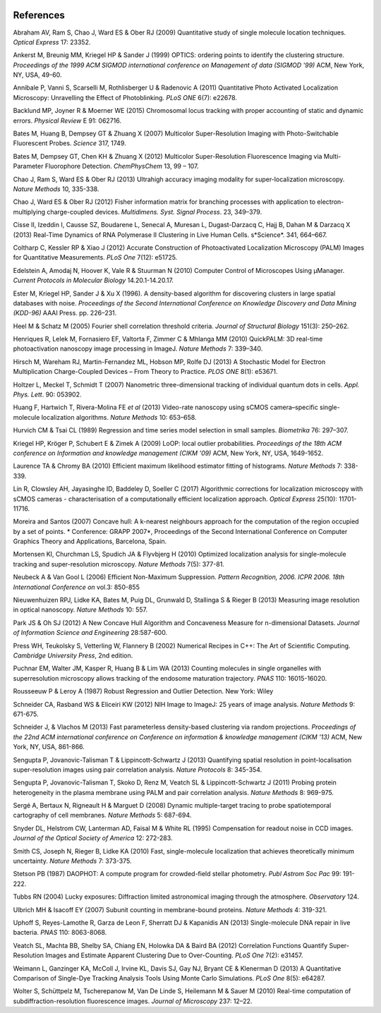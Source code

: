   .. index:: ! References

References
==========

Abraham AV, Ram S, Chao J, Ward ES & Ober RJ (2009)
Quantitative study of single molecule location techniques.
*Optical Express* 17: 23352.

Ankerst M, Breunig MM, Kriegel HP & Sander J (1999)
OPTICS: ordering points to identify the clustering structure.
*Proceedings of the 1999 ACM SIGMOD international conference on Management of data (SIGMOD '99)* ACM, New York, NY, USA, 49-60.

Annibale P, Vanni S, Scarselli M, Rothlisberger U & Radenovic A (2011)
Quantitative Photo Activated Localization Microscopy: Unravelling the Effect of Photoblinking.
*PLoS ONE* 6(7): e22678.

Backlund MP, Joyner R & Moerner WE (2015)
Chromosomal locus tracking with proper accounting of static and dynamic errors.
*Physical Review* E 91: 062716.

Bates M, Huang B, Dempsey GT & Zhuang X (2007)
Multicolor Super-Resolution Imaging with Photo-Switchable Fluorescent Probes.
*Science* 317, 1749.

Bates M, Dempsey GT, Chen KH & Zhuang X (2012)
Multicolor Super-Resolution Fluorescence Imaging via Multi-Parameter Fluorophore Detection.
*ChemPhysChem* 13, 99 – 107.

Chao J, Ram S, Ward ES & Ober RJ (2013)
Ultrahigh accuracy imaging modality for super-localization microscopy.
*Nature Methods* 10, 335-338.

Chao J, Ward ES & Ober RJ (2012)
Fisher information matrix for branching processes with application to electron-multiplying charge-coupled devices.
*Multidimens. Syst. Signal Process*. 23, 349–379.

Cisse II, Izeddin I, Causse SZ, Boudarene L, Senecal A, Muresan L, Dugast-Darzacq C, Hajj B, Dahan M & Darzacq X (2013)
Real-Time Dynamics of RNA Polymerase II Clustering in Live Human Cells.
s*Science*. 341, 664–667.

Coltharp C, Kessler RP & Xiao J (2012)
Accurate Construction of Photoactivated Localization Microscopy (PALM) Images for Quantitative Measurements.
*PLoS One* 7(12): e51725.

Edelstein A, Amodaj N, Hoover K, Vale R & Stuurman N (2010)
Computer Control of Microscopes Using μManager.
*Current Protocols in Molecular Biology* 14.20.1-14.20.17.

Ester M, Kriegel HP, Sander J & Xu X (1996).
A density-based algorithm for discovering clusters in large spatial databases with noise.
*Proceedings of the Second International Conference on Knowledge Discovery and Data Mining (KDD-96)* AAAI Press. pp. 226–231.

Heel M & Schatz M (2005)
Fourier shell correlation threshold criteria.
*Journal of Structural Biology* 151(3): 250–262.

Henriques R, Lelek M, Fornasiero EF, Valtorta F, Zimmer C & Mhlanga MM (2010)
QuickPALM: 3D real-time photoactivation nanoscopy image processing in ImageJ.
*Nature Methods* 7: 339–340.

Hirsch M, Wareham RJ, Martin-Fernandez ML, Hobson MP, Rolfe DJ (2013)
A Stochastic Model for Electron Multiplication Charge-Coupled Devices – From Theory to Practice.
*PLOS ONE* 8(1): e53671.

Holtzer L, Meckel T, Schmidt T (2007)
Nanometric three-dimensional tracking of individual quantum dots in cells.
*Appl. Phys. Lett*. 90: 053902.

Huang F, Hartwich T, Rivera-Molina FE *et al* (2013)
Video-rate nanoscopy using sCMOS camera–specific single-molecule localization algorithms.
*Nature Methods* 10: 653–658.

Hurvich CM & Tsai CL (1989)
Regression and time series model selection in small samples.
*Biometrika* 76: 297–307.

Kriegel HP, Kröger P, Schubert E & Zimek A (2009)
LoOP: local outlier probabilities.
*Proceedings of the 18th ACM conference on Information and knowledge management (CIKM '09)* ACM, New York, NY, USA, 1649-1652.

Laurence TA & Chromy BA (2010)
Efficient maximum likelihood estimator fitting of histograms.
*Nature Methods* 7: 338-339.

Lin R, Clowsley AH, Jayasinghe ID, Baddeley D, Soeller C (2017)
Algorithmic corrections for localization microscopy with sCMOS cameras - characterisation of a computationally efficient localization approach.
*Optical Express* 25(10): 11701-11716.

Moreira and Santos (2007)
Concave hull: A k-nearest neighbours approach for the computation of the region occupied by a set of points.
* Conference: GRAPP 2007*, Proceedings of the Second International Conference on Computer Graphics Theory and Applications, Barcelona, Spain.

Mortensen KI, Churchman LS, Spudich JA & Flyvbjerg H (2010)
Optimized localization analysis for single-molecule tracking and super-resolution microscopy.
*Nature Methods* 7(5): 377-81.

Neubeck A & Van Gool L (2006)
Efficient Non-Maximum Suppression.
*Pattern Recognition, 2006. ICPR 2006. 18th International Conference on* vol.3: 850-855

Nieuwenhuizen RPJ, Lidke KA, Bates M, Puig DL, Grunwald D, Stallinga S & Rieger B (2013)
Measuring image resolution in optical nanoscopy.
*Nature Methods* 10: 557.

Park JS & Oh SJ (2012)
A New Concave Hull Algorithm and Concaveness Measure for n-dimensional Datasets.
*Journal of Information Science and Engineering* 28:587-600.

Press WH, Teukolsky S, Vetterling W, Flannery B (2002)
Numerical Recipes in C++: The Art of Scientific Computing.
*Cambridge University Press*, 2nd edition.

Puchnar EM, Walter JM, Kasper R, Huang B & Lim WA (2013)
Counting molecules in single organelles with superresolution microscopy allows tracking of the endosome maturation trajectory.
*PNAS* 110: 16015-16020.

Rousseeuw P & Leroy A (1987)
Robust Regression and Outlier Detection.
New York: Wiley

Schneider CA, Rasband WS & Eliceiri KW (2012)
NIH Image to ImageJ: 25 years of image analysis.
*Nature Methods* 9: 671-675.

Schneider J, & Vlachos M (2013)
Fast parameterless density-based clustering via random projections.
*Proceedings of the 22nd ACM international conference on Conference on information & knowledge management (CIKM '13)* ACM, New York, NY, USA, 861-866.

Sengupta P, Jovanovic-Talisman T & Lippincott-Schwartz J (2013)
Quantifying spatial resolution in point-localisation super-resolution images using pair correlation analysis.
*Nature Protocols* 8: 345-354.

Sengupta P, Jovanovic-Talisman T, Skoko D, Renz M, Veatch SL & Lippincott-Schwartz J (2011)
Probing protein heterogeneity in the plasma membrane using PALM and pair correlation analysis.
*Nature Methods* 8: 969-975.

Sergé A, Bertaux N, Rigneault H & Marguet D (2008)
Dynamic multiple-target tracing to probe spatiotemporal cartography of cell membranes.
*Nature Methods* 5: 687-694.

Snyder DL, Helstrom CW, Lanterman AD, Faisal M & White RL (1995)
Compensation for readout noise in CCD images.
*Journal of the Optical Society of America* 12: 272-283.

Smith CS, Joseph N, Rieger B, Lidke KA (2010)
Fast, single-molecule localization that achieves theoretically minimum uncertainty.
*Nature Methods* 7: 373-375.

Stetson PB (1987)
DAOPHOT: A compute program for crowded-field stellar photometry.
*Publ Astrom Soc Pac* 99: 191-222.

Tubbs RN (2004)
Lucky exposures: Diffraction limited astronomical imaging through the atmosphere.
*Observatory* 124.

Ulbrich MH & Isacoff EY (2007)
Subunit counting in membrane-bound proteins.
*Nature Methods* 4: 319-321.

Uphoff S, Reyes-Lamothe R, Garza de Leon F, Sherratt DJ & Kapanidis AN (2013)
Single-molecule DNA repair in live bacteria.
*PNAS* 110: 8063-8068.

Veatch SL, Machta BB, Shelby SA, Chiang EN, Holowka DA & Baird BA (2012)
Correlation Functions Quantify Super-Resolution Images and Estimate Apparent Clustering Due to Over-Counting.
*PLoS One* 7(2): e31457.

Weimann L, Ganzinger KA, McColl J, Irvine KL, Davis SJ, Gay NJ, Bryant CE & Klenerman D (2013)
A Quantitative Comparison of Single-Dye Tracking Analysis Tools Using Monte Carlo Simulations.
*PLoS One* 8(5): e64287.

Wolter S, Schüttpelz M, Tscherepanow M, Van De Linde S, Heilemann M & Sauer M (2010)
Real-time computation of subdiffraction-resolution fluorescence images.
*Journal of Microscopy* 237: 12–22.
